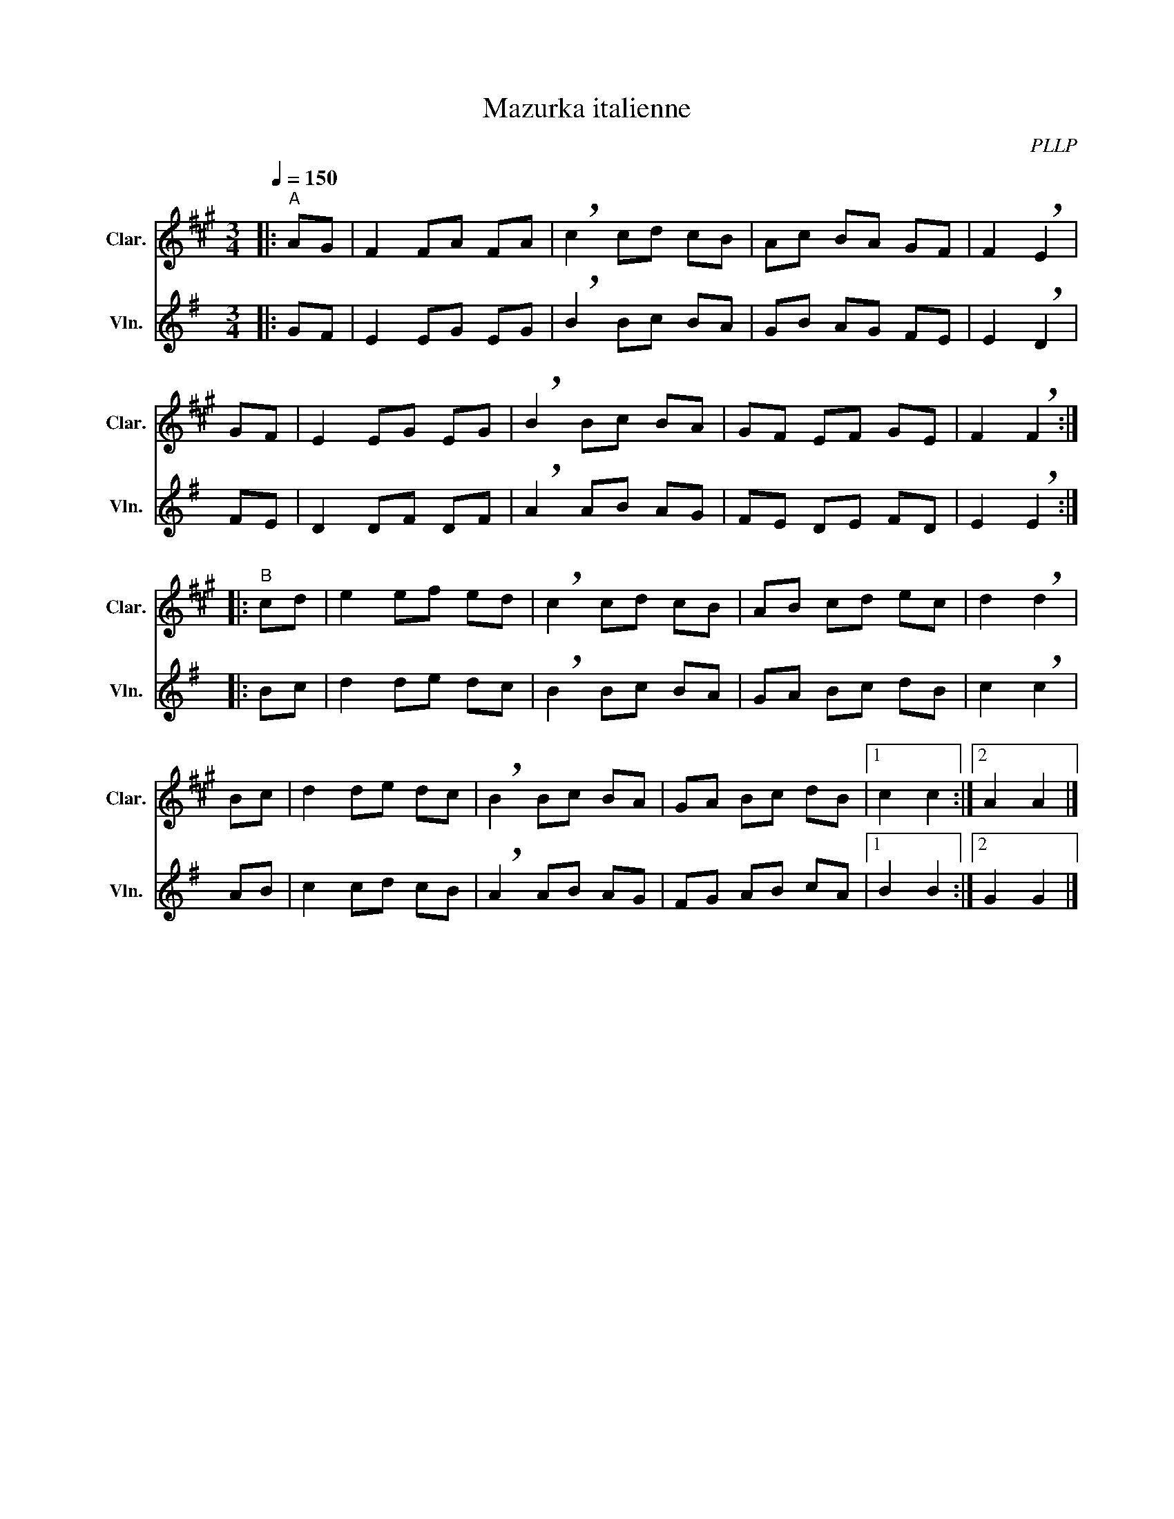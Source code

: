 X:1
T:Mazurka italienne
C:PLLP
%%score 1 2
L:1/4
M:3/4
Q:150
K:G
%%stretchlast 1.0
V:1 treble transpose=-2 nm="Clar." snm="Clar."
%%MIDI program 71
V:2 treble nm="Vln." snm="Vln."
%%MIDI program 40
V:1
[K:A]|:"^A" A/G/ | F F/A/ F/A/ | !breath!c c/d/ c/B/ | A/c/ B/A/ G/F/ | F !breath!E |
 G/F/ | E E/G/ E/G/ | !breath!B B/c/ B/A/ | G/F/ E/F/ G/E/ | F !breath!F :|
|:"^B" c/d/ | e e/f/ e/d/ | !breath!c c/d/ c/B/ | A/B/ c/d/ e/c/ | d !breath!d |
 B/c/ | d d/e/ d/c/ | !breath!B B/c/ B/A/ | G/A/ B/c/ d/B/ |1 c c :|2 A A |]
V:2
[K:G]|: G/F/ | E E/G/ E/G/ | !breath!B B/c/ B/A/ | G/B/ A/G/ F/E/ | E !breath!D |
 F/E/ | D D/F/ D/F/ | !breath!A A/B/ A/G/ | F/E/ D/E/ F/D/ | E !breath!E :|
|: B/c/ | d d/e/ d/c/ | !breath!B B/c/ B/A/ | G/A/ B/c/ d/B/ | c !breath!c |
A/B/ | c c/d/ c/B/ | !breath!A A/B/ A/G/ | F/G/ A/B/ c/A/ |1 B B :|2 G G |]
